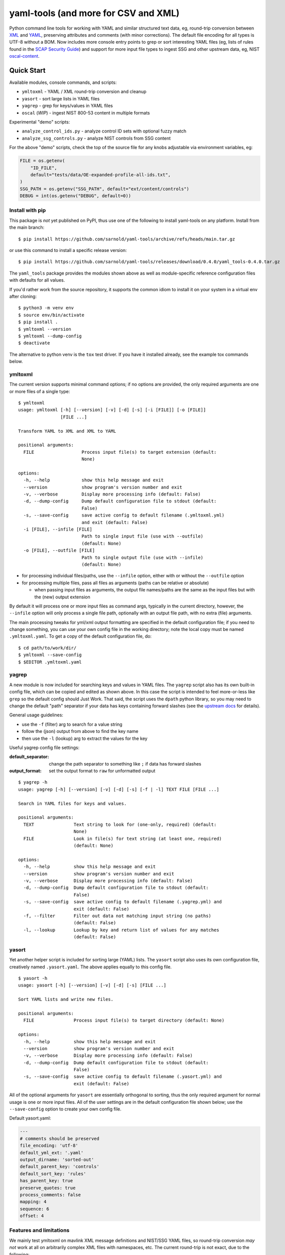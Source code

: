 =======================================
 yaml-tools (and more for CSV and XML)
=======================================

|ci| |wheels| |release| |badge| |coverage|

|pre| |cov| |pylint|

|tag| |license| |python|

Python command line tools for working with YAML and similar structured
text data, eg, round-trip conversion between XML_ and YAML_, preserving
attributes and comments (with minor corrections).  The default file
encoding for all types is UTF-8 without a BOM. Now includes more
console entry points to grep or sort interesting YAML files (eg, lists
of rules found in the `SCAP Security Guide`_) and support for more
input file types to ingest SSG and other upstream data, eg, NIST
oscal-content_.

.. _SCAP Security Guide: https://github.com/ComplianceAsCode/content
.. _oscal-content: https://github.com/usnistgov/oscal-content.git

Quick Start
===========

Available modules, console commands, and scripts:

* ``ymltoxml`` - YAML / XML round-trip conversion and cleanup
* ``yasort`` - sort large lists in YAML files
* ``yagrep`` - grep for keys/values in YAML files
* ``oscal`` (*WIP*) - ingest NIST 800-53 content in multiple formats

Experimental "demo" scripts:

* ``analyze_control_ids.py`` - analyze control ID sets with optional fuzzy match
* ``analyze_ssg_controls.py`` - analyze NIST controls from SSG content

For the above "demo" scripts, check the top of the source file for any knobs
adjustable via environment variables, eg:

.. code-block:: python

  FILE = os.getenv(
      "ID_FILE",
      default="tests/data/OE-expanded-profile-all-ids.txt",
  )
  SSG_PATH = os.getenv("SSG_PATH", default="ext/content/controls")
  DEBUG = int(os.getenv("DEBUG", default=0))


Install with pip
----------------

This package is *not* yet published on PyPI, thus use one of the following
to install yaml-tools on any platform. Install from the main branch::

  $ pip install https://github.com/sarnold/yaml-tools/archive/refs/heads/main.tar.gz

or use this command to install a specific release version::

  $ pip install https://github.com/sarnold/yaml-tools/releases/download/0.4.0/yaml_tools-0.4.0.tar.gz

The ``yaml_tools`` package provides the modules shown above as well as
module-specific reference configuration files with defaults for all values.

If you'd rather work from the source repository, it supports the common
idiom to install it on your system in a virtual env after cloning::

  $ python3 -m venv env
  $ source env/bin/activate
  $ pip install .
  $ ymltoxml --version
  $ ymltoxml --dump-config
  $ deactivate

The alternative to python venv is the ``tox`` test driver.  If you have it
installed already, see the example tox commands below.

ymltoxml
--------

The current version supports minimal command options; if no options are
provided, the only required arguments are one or more files of a single
type::

  $ ymltoxml
  usage: ymltoxml [-h] [--version] [-v] [-d] [-s] [-i [FILE]] [-o [FILE]]
                  [FILE ...]

  Transform YAML to XML and XML to YAML

  positional arguments:
    FILE                  Process input file(s) to target extension (default:
                          None)

  options:
    -h, --help            show this help message and exit
    --version             show program's version number and exit
    -v, --verbose         Display more processing info (default: False)
    -d, --dump-config     Dump default configuration file to stdout (default:
                          False)
    -s, --save-config     save active config to default filename (.ymltoxml.yml)
                          and exit (default: False)
    -i [FILE], --infile [FILE]
                          Path to single input file (use with --outfile)
                          (default: None)
    -o [FILE], --outfile [FILE]
                          Path to single output file (use with --infile)
                          (default: None)

* for processing individual files/paths, use the ``--infile`` option,
  either with or without the ``--outfile`` option
* for processing multiple files, pass all files as arguments (paths
  can be relative or absolute)

  + when passing input files as arguments, the output file names/paths
    are the same as the input files but with the (new) output extension

By default it will process one or more input files as command args, typically
in the current directory, however, the ``--infile`` option will only
process a single file path, optionally with an output file path, with no
extra (file) arguments.

The main processing tweaks for yml/xml output formatting are specified
in the default configuration file; if you need to change something, you
can use your own config file in the working directory; note the local
copy must be named ``.ymltoxml.yaml``.  To get a copy of the default
configuration file, do::

  $ cd path/to/work/dir/
  $ ymltoxml --save-config
  $ $EDITOR .ymltoxml.yaml

yagrep
------

A new module is now included for searching keys and values in
YAML files. The ``yagrep`` script also has its own built-in config
file, which can be copied and edited as shown above. In this case the
script is intended to feel more-or-less like ``grep`` so the default
config should Just Work. That said, the script uses the ``dpath``
python library, so you may need to change the default "path" separator
if your data has keys containing forward slashes (see the `upstream
docs`_ for details).

General usage guidelines:

* use the ``-f`` (filter) arg to search for a value string
* follow the (json) output from above to find the key name
* then use the ``-l`` (lookup) arg to extract the values for the key

Useful yagrep config file settings:

:default_separator: change the path separator to something like ``;`` if data
                    has forward slashes
:output_format: set the output format to ``raw`` for unformatted output

::

  $ yagrep -h
  usage: yagrep [-h] [--version] [-v] [-d] [-s] [-f | -l] TEXT FILE [FILE ...]

  Search in YAML files for keys and values.

  positional arguments:
    TEXT               Text string to look for (one-only, required) (default:
                       None)
    FILE               Look in file(s) for text string (at least one, required)
                       (default: None)

  options:
    -h, --help         show this help message and exit
    --version          show program's version number and exit
    -v, --verbose      Display more processing info (default: False)
    -d, --dump-config  Dump default configuration file to stdout (default:
                       False)
    -s, --save-config  save active config to default filename (.yagrep.yml) and
                       exit (default: False)
    -f, --filter       Filter out data not matching input string (no paths)
                       (default: False)
    -l, --lookup       Lookup by key and return list of values for any matches
                       (default: False)


.. _upstream docs: https://github.com/dpath-maintainers/dpath-python

yasort
------

Yet another helper script is included for sorting large (YAML) lists.
The ``yasort`` script also uses its own configuration file, creatively
named ``.yasort.yaml``. The above applies equally to this config file.

::

  $ yasort -h
  usage: yasort [-h] [--version] [-v] [-d] [-s] [FILE ...]

  Sort YAML lists and write new files.

  positional arguments:
    FILE               Process input file(s) to target directory (default: None)

  options:
    -h, --help         show this help message and exit
    --version          show program's version number and exit
    -v, --verbose      Display more processing info (default: False)
    -d, --dump-config  Dump default configuration file to stdout (default:
                       False)
    -s, --save-config  save active config to default filename (.yasort.yml) and
                       exit (default: False)

All of the optional arguments for ``yasort`` are essentially orthogonal to
sorting, thus the only required argument for normal usage is one or more
input files. All of the user settings are in the default configuration file
shown below; use the ``--save-config`` option to create your own config file.

Default yasort.yaml:

.. code-block:: yaml

  ---
  # comments should be preserved
  file_encoding: 'utf-8'
  default_yml_ext: '.yaml'
  output_dirname: 'sorted-out'
  default_parent_key: 'controls'
  default_sort_key: 'rules'
  has_parent_key: true
  preserve_quotes: true
  process_comments: false
  mapping: 4
  sequence: 6
  offset: 4


Features and limitations
------------------------

We mainly test ymltoxml on mavlink XML message definitions and NIST/SSG
YAML files, so round-trip conversion *may not* work at all on
arbitrarily complex XML files with namespaces, etc.  The current
round-trip is not exact, due to the following:

* missing encoding is added to version tag
* leading/trailing whitespace in text elements and comments is not preserved
* XML - elements with self-closing tags are converted to full closing tags
* XML - empty elements on more than one line are not preserved

For the files tested (eg, mavlink) the end result is cleaner/shinier XML.

Dev workflows
=============

The following covers two types of workflows, one for tool usage in other
(external) projects, and one for (internal) tool development.

Mavlink use case
----------------

The ymltoxml tools are intended to be part of a larger workflow, ie,
developing custom mavlink message dialects and generating/deploying the
resulting mavlink language interfaces.  To be more specific, for this
example we use a mavlink-compatible component running on a micro-controller,
thus the target language bindings are C and C++.

Tool requirements for the full mavlink workflow:

* initially just recent pymavlink, Python, and Tox_

Both mavlink and pymavlink require a (host) GCC toolchain for full builds,
however, the basic workflow to generate mavlink library headers requires
only Git, Python, and Tox.

.. _mavlink: https://mavlink.io/en/messages/common.html
.. _Tox: https://github.com/tox-dev/tox
.. _XML: https://en.wikipedia.org/wiki/Extensible_Markup_Language
.. _YAML: https://en.wikipedia.org/wiki/YAML

SCAP use case
-------------

The yasort/yagrep tools are also intended to be part of a larger
workflow, mainly working with SCAP content, ie, the scap-security-guide
source files (or just content_). It is currently used to sort profiles
with large numbers of rules, as well as create control files and analyze
existing controls.

The yasort configuration file defaults are based on existing yaml structure,
but feel free to change them for another use case. To adjust how the sorting
works, make a local config file (see above) and edit as needed the following
options:

:output_dirname: directory for output file(s)
:default_parent_key: parent key if sort target is sublist
:default_sort_key: the key you want to sort
:has_parent_key: set true if sorting a sublist
:default_yml_ext: change the output file extension

The rest of the options are for YAML formatting/flow style (see the ruamel_
documentation for formatting details)

.. _content: https://complianceascode.readthedocs.io/en/latest/
.. _ruamel: https://yaml.readthedocs.io/en/latest/

In-repo workflow with Tox
-------------------------

As long as you have git and at least Python 3.6, then the "easy" dev
workflow is to clone this repository and install Tox via your system
package manager, eg::

  $ sudo apt-get update
  $ sudo apt-get install tox


After cloning this repository, you can run the repo checks with the
``tox`` command.  It will build a virtual python environment with
all the dependencies and run the specified commands, eg:

::

  $ git clone https://github.com/sarnold/yaml-tools.git
  $ cd yaml-tools/
  $ tox -e py

The above will run the tests using your (default) system Python;
to specify the Python version and host OS type, run something like::

  $ tox -e py39-linux

Additional ``tox`` commands:

* ``tox -e changes`` (re)generate the changelog file
* ``tox -e conv`` round-trip conversion test on mavlink dialect
* ``tox -e dev`` pip "developer" install
* ``tox -e style`` will run flake8 style checks
* ``tox -e lint`` will run pylint (somewhat less permissive than PEP8/flake8 checks)
* ``tox -e mypy`` will run mypy import and type checking
* ``tox -e isort`` will run isort import checks
* ``tox -e clean`` will remove temporary test files

To build/lint the api docs, use the following tox commands:

* ``tox -e docs`` build the documentation using sphinx and the api-doc plugin
* ``tox -e docs-lint`` build the docs and run the sphinx link checking


Making Changes & Contributing
=============================

We use the gitchangelog_ action to generate our changelog file and GH
Release page, as well as the gitchangelog commit message prefix "tag"
modifiers to help it categorize/filter commits for a tidier changelog.
Please use the appropriate ACTION modifiers in any Pull Requests. Some
examples of commit message summary "tags" are shown in ``.gitchangelog.rc``
file and reproduced below::

  new: usr: support of bazaar implemented
  chg: re-indentend some lines !cosmetic
  new: dev: updated code to be compatible with last version of killer lib.
  fix: pkg: updated year of licence coverage.
  new: test: added a bunch of test around user usability of feature X.
  fix: typo in spelling my name in comment. !minor

See the following docs page (or generate-changelog.rst_ on Github) for more
details.

.. _generate-changelog.rst: https://github.com/sarnold/yaml-tools/blob/main/docs/source/dev/generate-changelog.rst

This repo is also pre-commit_ enabled for various linting and format
checks.  The checks run automatically on commit and will fail the
commit (if not clean) with some checks performing simple file corrections.

If other checks fail on commit, the failure display should explain the error
types and line numbers. Note you must fix any fatal errors for the
commit to succeed; some errors should be fixed automatically (use
``git status`` and ``git diff`` to review any changes).

See the following pages for more information on gitchangelog and pre-commit.

.. inclusion-marker-1

* generate-changelog_
* pre-commit-config_
* pre-commit-usage_

.. _generate-changelog:  docs/source/dev/generate-changelog.rst
.. _pre-commit-config: docs/source/dev/pre-commit-config.rst
.. _pre-commit-usage: docs/source/dev/pre-commit-usage.rst
.. inclusion-marker-2

You will need to install pre-commit before contributing any changes;
installing it using your system's package manager is recommended,
otherwise install with pip into your usual virtual environment using
something like::

  $ sudo emerge pre-commit  --or--
  $ pip install pre-commit

then install it into the repo you just cloned::

  $ git clone https://github.com/sarnold/yaml-tools
  $ cd yaml-tools/
  $ pre-commit install

It's usually a good idea to update the hooks to the latest version::

    pre-commit autoupdate


.. _gitchangelog: https://github.com/sarnold/gitchangelog
.. _pre-commit: http://pre-commit.com/


.. |ci| image:: https://github.com/sarnold/yaml-tools/actions/workflows/ci.yml/badge.svg
    :target: https://github.com/sarnold/yaml-tools/actions/workflows/ci.yml
    :alt: CI Status

.. |wheels| image:: https://github.com/sarnold/yaml-tools/actions/workflows/wheels.yml/badge.svg
    :target: https://github.com/sarnold/yaml-tools/actions/workflows/wheels.yml
    :alt: Wheel Status

.. |coverage| image:: https://github.com/sarnold/yaml-tools/actions/workflows/coverage.yml/badge.svg
    :target: https://github.com/sarnold/yaml-tools/actions/workflows/coverage.yml
    :alt: Coverage workflow

.. |badge| image:: https://github.com/sarnold/yaml-tools/actions/workflows/pylint.yml/badge.svg
    :target: https://github.com/sarnold/yaml-tools/actions/workflows/pylint.yml
    :alt: Pylint Status

.. |release| image:: https://github.com/sarnold/yaml-tools/actions/workflows/release.yml/badge.svg
    :target: https://github.com/sarnold/yaml-tools/actions/workflows/release.yml
    :alt: Release Status

.. |cov| image:: https://raw.githubusercontent.com/sarnold/yaml-tools/badges/main/test-coverage.svg
    :target: https://github.com/sarnold/yaml-tools/
    :alt: Test coverage

.. |pylint| image:: https://raw.githubusercontent.com/sarnold/yaml-tools/badges/main/pylint-score.svg
    :target: https://github.com/sarnold/yaml-tools/actions/workflows/pylint.yml
    :alt: Pylint score

.. |license| image:: https://img.shields.io/github/license/sarnold/yaml-tools
    :target: https://github.com/sarnold/yaml-tools/blob/master/LICENSE
    :alt: License

.. |tag| image:: https://img.shields.io/github/v/tag/sarnold/yaml-tools?color=green&include_prereleases&label=latest%20release
    :target: https://github.com/sarnold/yaml-tools/releases
    :alt: GitHub tag

.. |python| image:: https://img.shields.io/badge/python-3.8+-blue.svg
    :target: https://www.python.org/downloads/
    :alt: Python

.. |pre| image:: https://img.shields.io/badge/pre--commit-enabled-brightgreen?logo=pre-commit&logoColor=white
   :target: https://github.com/pre-commit/pre-commit
   :alt: pre-commit
